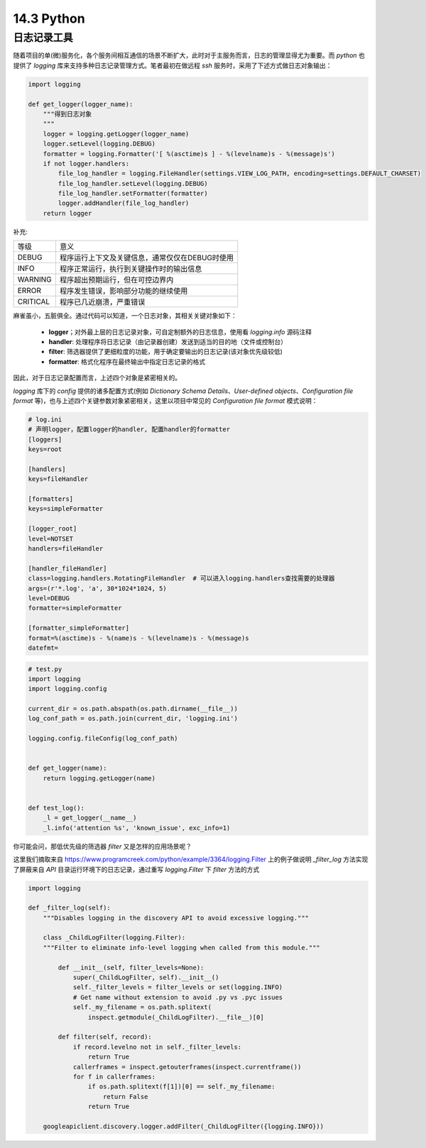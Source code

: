 14.3 Python
=========================

日志记录工具
>>>>>>>>>>>>>>>>>>>>>>>>>>>>>>>>>>>>>>>>>

随着项目的单(微)服务化，各个服务间相互通信的场景不断扩大，此时对于主服务而言，日志的管理显得尤为重要。而 *python* \
也提供了 *logging* 库来支持多种日志记录管理方式。笔者最初在做远程 *ssh* 服务时，采用了下述方式做日志对象输出：

.. code-block:: python

    import logging

    def get_logger(logger_name):
        """得到日志对象
        """
        logger = logging.getLogger(logger_name)
        logger.setLevel(logging.DEBUG)
        formatter = logging.Formatter('[ %(asctime)s ] - %(levelname)s - %(message)s')
        if not logger.handlers:
            file_log_handler = logging.FileHandler(settings.VIEW_LOG_PATH, encoding=settings.DEFAULT_CHARSET)
            file_log_handler.setLevel(logging.DEBUG)
            file_log_handler.setFormatter(formatter)
            logger.addHandler(file_log_handler)
        return logger
..


补充:

======== ======
等级     意义
-------- ------
DEBUG    程序运行上下文及关键信息，通常仅仅在DEBUG时使用
INFO     程序正常运行，执行到关键操作时的输出信息
WARNING  程序超出预期运行，但在可控边界内
ERROR    程序发生错误，影响部分功能的继续使用
CRITICAL 程序已几近崩溃，严重错误
======== ======

麻雀虽小，五脏俱全。通过代码可以知道，一个日志对象，其相关关键对象如下：

 * **logger**；对外最上层的日志记录对象，可自定制额外的日志信息，使用看 *logging.info* 源码注释
 * **handler**: 处理程序将日志记录（由记录器创建）发送到适当的目的地（文件或控制台） 
 * **filter**: 筛选器提供了更细粒度的功能，用于确定要输出的日志记录(该对象优先级较低)
 * **formatter**: 格式化程序在最终输出中指定日志记录的格式

因此，对于日志记录配置而言，上述四个对象是紧密相关的。

*logging* 库下的 *config* 提供的诸多配置方式(例如 *Dictionary Schema Details*、*User-defined objects*、*Configuration file format* 等)，也与上述四个关键参数对象紧密相关，这里以项目中常见的 *Configuration file format* 模式说明：

.. code-block:: ini
    
    # log.ini
    # 声明logger，配置logger的handler, 配置handler的formatter
    [loggers]
    keys=root

    [handlers]
    keys=fileHandler

    [formatters]
    keys=simpleFormatter

    [logger_root]
    level=NOTSET
    handlers=fileHandler

    [handler_fileHandler]
    class=logging.handlers.RotatingFileHandler  # 可以进入logging.handlers查找需要的处理器
    args=(r'*.log', 'a', 30*1024*1024, 5)
    level=DEBUG
    formatter=simpleFormatter

    [formatter_simpleFormatter]
    format=%(asctime)s - %(name)s - %(levelname)s - %(message)s
    datefmt=
..


.. code-block:: python
    
    # test.py
    import logging
    import logging.config
    
    current_dir = os.path.abspath(os.path.dirname(__file__))
    log_conf_path = os.path.join(current_dir, 'logging.ini')

    logging.config.fileConfig(log_conf_path)


    def get_logger(name):
        return logging.getLogger(name)

    
    def test_log():
        _l = get_logger(__name__)
        _l.info('attention %s', 'known_issue', exc_info=1)

..

你可能会问，那低优先级的筛选器 *filter* 又是怎样的应用场景呢？

这里我们摘取来自 https://www.programcreek.com/python/example/3364/logging.Filter 上的例子做说明 \ 
*_filter_log* 方法实现了屏蔽来自 *API* 目录运行环境下的日志记录，通过重写 *logging.Filter* 下 *filter* 方法的方式

.. code-block:: python

    import logging

    def _filter_log(self):
        """Disables logging in the discovery API to avoid excessive logging."""

        class _ChildLogFilter(logging.Filter):
        """Filter to eliminate info-level logging when called from this module."""

            def __init__(self, filter_levels=None):
                super(_ChildLogFilter, self).__init__()
                self._filter_levels = filter_levels or set(logging.INFO)
                # Get name without extension to avoid .py vs .pyc issues
                self._my_filename = os.path.splitext(
                    inspect.getmodule(_ChildLogFilter).__file__)[0]

            def filter(self, record):
                if record.levelno not in self._filter_levels:
                    return True
                callerframes = inspect.getouterframes(inspect.currentframe())
                for f in callerframes:
                    if os.path.splitext(f[1])[0] == self._my_filename:
                        return False
                    return True

        googleapiclient.discovery.logger.addFilter(_ChildLogFilter({logging.INFO}))

..